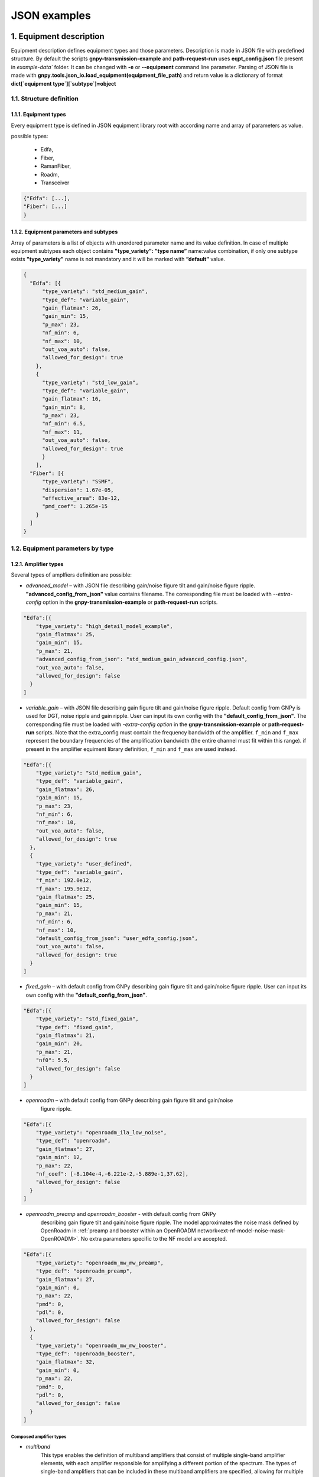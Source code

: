 .. _json-instance-examples:

*************
JSON examples
*************

1. Equipment description
========================

Equipment description defines equipment types and those parameters.
Description is made in JSON file with predefined structure. By default
the scripts **gnpy-transmission-example** and **path-request-run** uses
**eqpt_config.json** file present in `example-data`` folder. It
can be changed with **-e** or **--equipment** command line parameter.
Parsing of JSON file is made with
**gnpy.tools.json_io.load_equipment(equipment_file_path)** and return
value is a dictionary of format **dict[`equipment type`][`subtype`]=object**

1.1. Structure definition
-------------------------

1.1.1. Equipment types
^^^^^^^^^^^^^^^^^^^^^^

Every equipment type is defined in JSON equipment library root with according name and
array of parameters as value.

possible types:

  - Edfa,
  - Fiber,
  - RamanFiber,
  - Roadm,
  - Transceiver

.. code-block:: none

    {"Edfa": [...],
    "Fiber": [...]
    }


1.1.2. Equipment parameters and subtypes
^^^^^^^^^^^^^^^^^^^^^^^^^^^^^^^^^^^^^^^^


Array of parameters is a list of objects with unordered parameter name
and its value definition. In case of multiple equipment subtypes each
object contains **"type_variety": ”type name”** name:value combination,
if only one subtype exists **"type_variety"** name is not mandatory and
it will be marked with **”default”** value.

.. code-block:: json

    {
      "Edfa": [{
          "type_variety": "std_medium_gain",
          "type_def": "variable_gain",
          "gain_flatmax": 26,
          "gain_min": 15,
          "p_max": 23,
          "nf_min": 6,
          "nf_max": 10,
          "out_voa_auto": false,
          "allowed_for_design": true
        },
        {
          "type_variety": "std_low_gain",
          "type_def": "variable_gain",
          "gain_flatmax": 16,
          "gain_min": 8,
          "p_max": 23,
          "nf_min": 6.5,
          "nf_max": 11,
          "out_voa_auto": false,
          "allowed_for_design": true
          }
        ],
      "Fiber": [{
          "type_variety": "SSMF",
          "dispersion": 1.67e-05,
          "effective_area": 83e-12,
          "pmd_coef": 1.265e-15
        }
      ]
    }



1.2. Equipment parameters by type
---------------------------------

1.2.1. Amplifier types
^^^^^^^^^^^^^^^^^^^^^^

Several types of amplfiers definition are possible:

-  `advanced_model` – with JSON file describing gain/noise figure tilt and
   gain/noise figure ripple. **"advanced_config_from_json"** value
   contains filename.
   The corresponding file must be loaded with `--extra-config` option
   in the **gnpy-transmission-example** or **path-request-run** scripts.


.. code-block:: json-object

    "Edfa":[{
        "type_variety": "high_detail_model_example",
        "gain_flatmax": 25,
        "gain_min": 15,
        "p_max": 21,
        "advanced_config_from_json": "std_medium_gain_advanced_config.json",
        "out_voa_auto": false,
        "allowed_for_design": false
      }
    ]

-  `variable_gain` – with JSON file describing gain figure tilt and gain/noise
   figure ripple. Default config from GNPy is used for DGT, noise ripple and
   gain ripple. User can input its own config with the
   **"default_config_from_json"**. The corresponding file must be loaded with
   `-extra-config option` in the **gnpy-transmission-example** or
   **path-request-run** scripts.
   Note that the extra_config must contain the frequency bandwidth of the
   amplifier. ``f_min`` and ``f_max`` represent the boundary frequencies of
   the amplification bandwidth (the entire channel must fit within this range).
   if present in the amplifier equiment library definition, ``f_min`` and ``f_max``
   are used instead.

.. code-block:: json-object

    "Edfa":[{
        "type_variety": "std_medium_gain",
        "type_def": "variable_gain",
        "gain_flatmax": 26,
        "gain_min": 15,
        "p_max": 23,
        "nf_min": 6,
        "nf_max": 10,
        "out_voa_auto": false,
        "allowed_for_design": true
      },
      {
        "type_variety": "user_defined",
        "type_def": "variable_gain",
        "f_min": 192.0e12,
        "f_max": 195.9e12,
        "gain_flatmax": 25,
        "gain_min": 15,
        "p_max": 21,
        "nf_min": 6,
        "nf_max": 10,
        "default_config_from_json": "user_edfa_config.json",
        "out_voa_auto": false,
        "allowed_for_design": true
      }
    ]

-  `fixed_gain` – with default config from GNPy describing gain figure tilt and gain/noise
   figure ripple. User can input its own config with the
   **"default_config_from_json"**.

.. code-block:: json-object

    "Edfa":[{
        "type_variety": "std_fixed_gain",
        "type_def": "fixed_gain",
        "gain_flatmax": 21,
        "gain_min": 20,
        "p_max": 21,
        "nf0": 5.5,
        "allowed_for_design": false
      }
    ]

- `openroadm` – with default config from GNPy describing gain figure tilt and gain/noise
   figure ripple.

.. code-block:: json-object

    "Edfa":[{
        "type_variety": "openroadm_ila_low_noise",
        "type_def": "openroadm",
        "gain_flatmax": 27,
        "gain_min": 12,
        "p_max": 22,
        "nf_coef": [-8.104e-4,-6.221e-2,-5.889e-1,37.62],
        "allowed_for_design": false
      }
    ]

- `openroadm_preamp` and `openroadm_booster` - with default config from GNPy
   describing gain figure tilt and gain/noise figure ripple.
   The model approximates the noise mask defined by OpenRoadm in :ref:`preamp and booster within an OpenROADM network<ext-nf-model-noise-mask-OpenROADM>`.
   No extra parameters specific to the NF model are accepted.

.. code-block:: json-object

    "Edfa":[{
        "type_variety": "openroadm_mw_mw_preamp",
        "type_def": "openroadm_preamp",
        "gain_flatmax": 27,
        "gain_min": 0,
        "p_max": 22,
        "pmd": 0,
        "pdl": 0,
        "allowed_for_design": false
      },
      {
        "type_variety": "openroadm_mw_mw_booster",
        "type_def": "openroadm_booster",
        "gain_flatmax": 32,
        "gain_min": 0,
        "p_max": 22,
        "pmd": 0,
        "pdl": 0,
        "allowed_for_design": false
      }
    ]

Composed amplifier types
~~~~~~~~~~~~~~~~~~~~~~~~

- `multiband`
   This type enables the definition of multiband amplifiers that consist of multiple
   single-band amplifier elements, with each amplifier responsible for amplifying a
   different portion of the spectrum. The types of single-band amplifiers that can be
   included in these multiband amplifiers are specified, allowing for multiple options
   to be available for the same spectrum band (for instance, providing several permitted
   type varieties for both the C-band and the L-band). The actual element utilizing the
   type_variety must implement only one option for each band.

.. code-block:: json-object

    "Edfa":[{
          "type_variety": "std_low_gain",
          "f_min": 191.25e12,
          "f_max": 196.15e12,
          "type_def": "variable_gain",
          "gain_flatmax": 16,
          "gain_min": 8,
          "p_max": 21,
          "nf_min": 7,
          "nf_max": 11,
          "out_voa_auto": false,
          "allowed_for_design": true
        }, {
          "type_variety": "std_medium_gain_C",
          "f_min": 191.225e12,
          "f_max": 196.125e12,
          "type_def": "variable_gain",
          "gain_flatmax": 26,
          "gain_min": 15,
          "p_max": 21,
          "nf_min": 6,
          "nf_max": 10,
          "out_voa_auto": false,
          "allowed_for_design": false
      },
      {
          "type_variety": "std_medium_gain_L",
          "f_min": 186.5e12,
          "f_max": 190.1e12,
          "type_def": "variable_gain",
          "gain_flatmax": 26,
          "gain_min": 15,
          "p_max": 21,
          "nf_min": 6,
          "nf_max": 10,
          "out_voa_auto": false,
          "allowed_for_design": true
      },
      {
          "type_variety": "std_medium_gain_multiband",
          "type_def": "multi_band",
          "amplifiers": [
              "std_low_gain",
              "std_medium_gain_C",
              "std_medium_gain_L"
          ],
          "allowed_for_design": false
      }
    ]

- `dual_stage`
   This model allows for the combination of pre-defined amplifiers (`advanced_model`,
   `variable_gain`, `fixed_gain`) into a cascade configuration, which consists of
   any two amplifiers already described in the library.
    
    - The preamp_variety specifies the type variety for the first stage.
    - The booster_variety defines the type variety for the second stage.

   One potential application is the creation of a simplified Raman-EDFA hybrid
   amplifier, where a fixed-gain amplifier with a very low to negative noise figure
   serves as the Raman amplifier preamp, and an EDFA serves as the booster.
   Please note that there is currently no connection between the dual-stage
   amplifier definition and the RamanFiber definition for modeling Raman
   amplification. Users should avoid using dual-stage amplifiers modelling Raman
   with a fixed_gain amplifier and RamanFiber simultaneously when defining a
   Raman-amplified link.

.. code-block:: json-object

    "Edfa":[ {
      "type_variety": "std_low_gain",
      "type_def": "variable_gain",
      "gain_flatmax": 16,
      "gain_min": 8,
      "p_max": 23,
      "nf_min": 6.5,
      "nf_max": 11,
      "out_voa_auto": false,
      "allowed_for_design": true
    },
    {
      "type_variety": "4pumps_raman",
      "type_def": "fixed_gain",
      "gain_flatmax": 12,
      "gain_min": 12,
      "p_max": 21,
      "nf0": -1,
      "allowed_for_design": false
    },
    {
      "type_variety": "hybrid_4pumps_lowgain",
      "type_def": "dual_stage",
      "raman": true,
      "gain_min": 25,
      "preamp_variety": "4pumps_raman",
      "booster_variety": "std_low_gain",
      "allowed_for_design": true
    }

1.2.2. Fiber and RamanFiber types
^^^^^^^^^^^^^^^^^^^^^^^^^^^^^^^^^

Fiber type with its parameters:

.. code-block:: json-object

  {
    "Fiber":[{
        "type_variety": "SSMF",
        "dispersion": 1.67e-05,
        "effective_area": 83e-12,
        "pmd_coef": 1.265e-15
      }
    ],
    "RamanFiber": [
      {
        "type_variety": "SSMF",
        "dispersion": 1.67e-05,
        "effective_area": 83e-12,
        "pmd_coef": 1.265e-15
      }
    ]
  }

The parameters Gamma and Raman efficiency are calculated using the effective area.
In releases prior to version 2.5, Gamma and Raman efficiency were defined instead
of effective area. Both parameters are managed as optional for
backward compatibility.

The RamanFiber is a specialized variant of the regular Fiber, where the simulation
engine incorporates Raman amplification. The actual pump definitions must be
specified within the RamanFiber instance in the topology
(refer to the :mod:`gnpy.core.elements.RamanFiber` class).

More details can be found in :cite:curri_merit_2016.

Raman efficiency is scaled against the effective area using the default Raman
coefficient profile (g0 * A_ff_overlap), where g0 is a Raman coefficient profile
defined for a reference effective area (:mod:`gnpy.core.parameters.DEFAULT_RAMAN_COEFFICIENT`).

If a RamanFiber is defined in the library, a corresponding Fiber must also be defined
with the same type_variety.

It is important to note that since version 2.5, Raman effects (Stimulated Raman Scattering)
are modeled in both Fiber and RamanFiber types if the raman_flag is set to True in the
global simulation definition (using the --sim-params option). The default value for this
flag is False. However, Raman amplification using co-propagation and counter-propagation
is only available in RamanFiber, which requires the flag to be set to True, making the
use of the --sim-params option mandatory.

1.2.3 Roadm types
^^^^^^^^^^^^^^^^^

Roadm element with its parameters:

Since v2.10, it is possible to define several types of ROADM and to
describe their contribution to optical impairments. This follows a model
created at the IETF: `IETF
CCAMP optical impairment topology <https://github.com/ietf-ccamp-wg/draft-ietf-ccamp-optical-impairment-topology-yang>`_

.. code-block:: json-object

  "Roadm": [
    {
      "target_pch_out_db": -20,
      "add_drop_osnr": 38,
      "pmd": 0,
      "pdl": 0,
      "restrictions": {
        "preamp_variety_list": [],
        "booster_variety_list": []
      }
    },
    {
      "type_variety": "roadm_type_1",
      "target_pch_out_db": -18,
      "add_drop_osnr": 35,
      "pmd": 0,
      "pdl": 0,
      "restrictions": {
        "preamp_variety_list": [],
        "booster_variety_list": []
      },
      "roadm-path-impairments": []
    },
    {
      "type_variety": "detailed_impairments",
      "target_pch_out_db": -20,
      "add_drop_osnr": 38,
      "pmd": 0,
      "pdl": 0,
      "restrictions": {
        "preamp_variety_list": [],
        "booster_variety_list": []
      },
      "roadm-path-impairments": [
        {
          "roadm-path-impairments-id": 0,
          "roadm-express-path": [
            {
              "frequency-range": {
                "lower-frequency": 191.3e12,
                "upper-frequency": 196.1e12
              },
              "roadm-pmd": 0,
              "roadm-cd": 0,
              "roadm-pdl": 0,
              "roadm-inband-crosstalk": 0,
              "roadm-maxloss": 16.5
            }
          ]
        },
        {
          "roadm-path-impairments-id": 1,
          "roadm-add-path": [
            {
              "frequency-range": {
                "lower-frequency": 191.3e12,
                "upper-frequency": 196.1e12
              },
              "roadm-pmd": 0,
              "roadm-cd": 0,
              "roadm-pdl": 0,
              "roadm-inband-crosstalk": 0,
              "roadm-maxloss": 11.5,
              "roadm-pmax": 2.5,
              "roadm-osnr": 41,
              "roadm-noise-figure": 23
            }
          ]
        },
        {
          "roadm-path-impairments-id": 2,
          "roadm-drop-path": [
            {
              "frequency-range": {
                "lower-frequency": 191.3e12,
                "upper-frequency": 196.1e12
              },
              "roadm-pmd": 0,
              "roadm-cd": 0,
              "roadm-pdl": 0,
              "roadm-inband-crosstalk": 0,
              "roadm-maxloss": 11.5,
              "roadm-minloss": 7.5,
              "roadm-typloss": 10,
              "roadm-pmin": -13.5,
              "roadm-pmax": -9.5,
              "roadm-ptyp": -12,
              "roadm-osnr": 41,
              "roadm-noise-figure": 15
            }
          ]
        }
      ]
    }
  ]

1.2.5. Transceiver type
^^^^^^^^^^^^^^^^^^^^^^^

Transceiver element with its parameters. **”mode”** can contain multiple
Transceiver operation formats.

Note that ``OSNR`` parameter refers to the receiver's minimal OSNR threshold for a given mode.

.. code-block:: json-object

    "Transceiver":[
      {
          "frequency":{
                      "min": 191.35e12,
                      "max": 196.1e12
                      },
          "mode":[
                  {
                      "format": "mode 1",
                      "baud_rate": 32e9,
                      "OSNR": 11,
                      "bit_rate": 100e9,
                      "roll_off": 0.15,
                      "tx_osnr": 40,
                      "min_spacing": 37.5e9,
                      "cost":1
                  },
                  {
                    "format": "mode 2",
                      "baud_rate": 66e9,
                      "OSNR": 15,
                      "bit_rate": 200e9,
                      "roll_off": 0.15,
                      "tx_osnr": 40,
                      "min_spacing": 75e9,
                      "cost":1
                  }
          ]
      }
    ]

1.2.3. Spans element
^^^^^^^^^^^^^^^^^^^^

Spans element with its parameters:

.. code-block:: json-object

    "Spans":[{
            "power_mode":true,
            "delta_power_range_db": [0,0,0.5],
            "max_length": 150,
            "length_units": "km",
            "max_loss": 28,
            "padding": 10,
            "EOL": 0,
            "con_in": 0,
            "con_out": 0
            }
        ]


1.2.4. Spectral Information
^^^^^^^^^^^^^^^^^^^^^^^^^^^

Spectral information with its parameters:

.. code-block:: json-object

    "SI":[{
            "f_min": 191.3e12,
            "baud_rate": 32e9,
            "f_max":195.1e12,
            "spacing": 50e9,
            "power_dbm": 0,
            "tx_power_dbm": 0,
            "power_range_db": [0,0,0.5],
            "roll_off": 0.15,
            "tx_osnr": 40,
            "sys_margins": 0
            }
        ]



2. Network description
======================

Network description defines network elements with additional to
equipment description parameters, metadata and elements interconnection.
Description is made in JSON file with predefined structure. By default
**gnpy-transmission-example** uses **gnpy/example-data/edfa_example_network.json** file
and can be changed from command line. By default
**gnpy-path-request** uses **gnpy/example-data/meshTopologyExampleV2.xls**.
Parsing of JSON file is made with
**gnpy.core.network.load_network(network_description,
equipment_description)** and return value is **DiGraph** object which
mimics network description.

2.1. Structure definition
-------------------------

2.1.1. File root structure
^^^^^^^^^^^^^^^^^^^^^^^^^^

Network description JSON file root consist of three unordered parts:

-  network_name – name of described network or service, is not used as
   of now,

-  elements - contains a list of network element objects with their
   respective parameters,

-  connections – contains a list of unidirectional connection objects.

.. code-block:: none

    {"network_name": "Example Network",
    "elements": [{...},
                {...}
                ],
    "connections": [{...},
                    {...}
                    ]
    }


2.1.2. Elements parameters and subtypes
^^^^^^^^^^^^^^^^^^^^^^^^^^^^^^^^^^^^^^^

The list of network element objects consist of unordered parameter names
and those values. In case of **"type_variety"** absence, the
**"type_variety": ”default”** name:value combination is used.
**"type_variety"** must be defined in equipment library.

2.2. Element parameters by type
-------------------------------

2.2.1. Transceiver element
^^^^^^^^^^^^^^^^^^^^^^^^^^

Transceiver element with its parameters.

.. code-block:: json

    {"uid": "trx Site_A",
    "metadata": {
                "location": {
                            "city": "Site_A",
                            "region": "",
                            "latitude": 0,
                            "longitude": 0
                            }
                },
    "type": "Transceiver"
    }

``Transceiver`` elements represent the logical function that generates a spectrum.
This must be specified to start and stop propagation. However, the characteristics of the spectrum
are defined elsewhere, so ``Transceiver`` elements do not contain any attribute.

Information on transceivers' type, modes and frequency must be listed in
:ref:`service file<service>` or :ref:`spectrum file<mixed-rate>`.
Without any definition, default :ref:`SI<spectral_info>` values of the library are propagated.


2.2.2. ROADM element
^^^^^^^^^^^^^^^^^^^^

ROADM element with its parameters. **“params”** is optional, if nothing is defined,
it uses default values from equipment library.

.. code-block:: json

    {
      "uid": "roadm Lorient_KMA",
      "metadata": {
        "location": {
          "city": "Lorient_KMA",
          "region": "RLD",
          "latitude": 2.0,
          "longitude": 3.0
        }
      },
      "type": "Roadm"
    }

.. code-block:: json

    {
      "uid": "roadm Lannion_CAS",
      "type": "Roadm",
      "type_variety": "default",
      "params": {
        "target_pch_out_db": -20,
        "restrictions": {
          "preamp_variety_list": [],
          "booster_variety_list": []
        },
        "per_degree_pch_out_db": {
          "east edfa in Lannion_CAS to Corlay": -20,
          "east edfa in Lannion_CAS to Stbrieuc": -20,
          "east edfa in Lannion_CAS to Morlaix": -20
        }
      },
      "metadata": {
        "location": {
          "latitude": 2.0,
          "longitude": 0.0,
          "city": "Lannion_CAS",
          "region": "RLD"
        }
      }
    }


2.2.3. Fused element
^^^^^^^^^^^^^^^^^^^^

Fused element with its parameters. **“params”** is optional, if not used
default loss value of 1dB is used.

.. code-block:: json

    {
      "uid": "ingress fused spans in Site_B",
      "metadata": {
        "location": {
          "city": "Site_B",
          "region": "",
          "latitude": 0,
          "longitude": 0
          }
        },
      "type": "Fused",
      "params": {
        "loss": 0.5
      }
    }


2.2.4. Fiber element
^^^^^^^^^^^^^^^^^^^^

Fiber element with its parameters.

.. code-block:: json

    {
      "uid": "fiber (Site_A \\u2192 Site_B)",
      "metadata": {
        "location": {
          "city": "",
          "region": "",
          "latitude": 0.0,
          "longitude": 0.0
        }
      },
      "type": "Fiber",
      "type_variety": "SSMF",
      "params": {
        "length": 77.3,
        "length_units": "km",
        "loss_coef": 0.2542
      }
    }

.. code-block:: json

    {
      "uid": "Span2",
      "type": "Fiber",
      "type_variety": "SSMF_freq",
      "params": {
        "length": 80,
        "loss_coef": {
          "value": [0.2121641791044776, 0.20703358208955223, 0.21636194029850745],
          "frequency": [186.3e12, 194e12, 197e12]
        },
        "length_units": "km"
      },
      "metadata": {
        "location": {
          "region": "",
          "latitude": 1,
          "longitude": 0
        }
      }
    },


2.2.5. RamanFiber element
^^^^^^^^^^^^^^^^^^^^^^^^^

.. code-block:: json

    {
      "uid": "Span1",
      "type": "RamanFiber",
      "type_variety": "SSMF",
      "operational": {
        "temperature": 283,
        "raman_pumps": [
          {
            "power": 224.403e-3,
            "frequency": 205e12,
            "propagation_direction": "counterprop"
          },
          {
            "power": 231.135e-3,
            "frequency": 201e12,
            "propagation_direction": "counterprop"
          }
        ]
      },
      "params": {
        "type_variety": "SSMF",
        "length": 80.0,
        "loss_coef": 0.2,
        "length_units": "km",
        "att_in": 0,
        "con_in": 0.5,
        "con_out": 0.5
      },
      "metadata": {
        "location": {
          "latitude": 1,
          "longitude": 0,
          "city": null,
          "region": ""
        }
      }
    }


2.2.6. EDFA element
^^^^^^^^^^^^^^^^^^^

EDFA element with its parameters.

.. code-block:: json

    {
      "uid": "Edfa1",
      "type": "Edfa",
      "type_variety": "std_low_gain",
      "operational": {
        "gain_target": 16,
        "tilt_target": 0
      },
      "metadata": {
        "location": {
          "city": "Site_A",
          "region": "",
          "latitude": 2,
          "longitude": 0
        }
      }
    }

2.3. Connections objects
------------------------

Each unidirectional connection object in connections array consist of
two unordered **”from_node”** and **”to_node”** name pair with values
corresponding to element **”uid”**

.. code-block:: json

    {
      "from_node": "roadm Site_C",
      "to_node": "trx Site_C"
    }


3. Simulation Parameters
========================

Additional details of the simulation are controlled via ``sim_params.json``:

.. code-block:: json

  {
    "raman_params": {
      "flag": true,
      "result_spatial_resolution": 10e3,
      "solver_spatial_resolution": 50
    },
    "nli_params": {
      "method": "ggn_spectrally_separated",
      "dispersion_tolerance": 1,
      "phase_shift_tolerance": 0.1,
      "computed_channels": [1, 18, 37, 56, 75]
    }
  }


4. Services file
================

**gnpy-path-request** requires a second positional file that contains a list of services to be computed.


4.1. Service Excel format
-------------------------

Services can be defined either via a :ref:`XLS files<excel-service-sheet>`.


4.2. Service JSON format
------------------------

The JSON format is derived from draft-ietf-teas-yang-path-computation-01.txt.

It contains a list of requests and a list of constraints between the requests, named `synchronization`,
to define disjunctions among services.

.. code-block:: none

    {
      "path-request": [...],
      "synchronization": [...]
    }

4.2.1. requests
^^^^^^^^^^^^^^^

**path-request** contains the path and transceiver details.
See :ref:`services<service>` for a detailed description of each parameter.

.. code-block:: json

    {
      "request-id": "1",
      "source": "trx Brest_KLA",
      "destination": "trx Vannes_KBE",
      "src-tp-id": "trx Brest_KLA",
      "dst-tp-id": "trx Vannes_KBE",
      "bidirectional": false,
      "path-constraints": {
        "te-bandwidth": {
          "technology": "flexi-grid",
          "trx_type": "Voyager",
          "trx_mode": "mode 1",
          "effective-freq-slot": [{"N": 0, "M": 4}],
          "spacing": 50000000000.0,
          "tx_power": 0.0005,
          "max-nb-of-channel": null,
          "output-power": 0.0012589254117941673,
          "path_bandwidth": 200000000000.0
        }
      },
      "explicit-route-objects": {
        "route-object-include-exclude": [
          {
            "explicit-route-usage": "route-include-ero",
            "index": 0,
            "num-unnum-hop": {
              "node-id": "roadm Brest_KLA",
              "link-tp-id": "link-tp-id is not used",
              "hop-type": "LOOSE"
            }
          },
          {
            "explicit-route-usage": "route-include-ero",
            "index": 1,
            "num-unnum-hop": {
              "node-id": "roadm Lannion_CAS",
              "link-tp-id": "link-tp-id is not used",
              "hop-type": "LOOSE"
            }
          },
          {
            "explicit-route-usage": "route-include-ero",
            "index": 2,
            "num-unnum-hop": {
              "node-id": "roadm Lorient_KMA",
              "link-tp-id": "link-tp-id is not used",
              "hop-type": "LOOSE"
            }
          },
          {
            "explicit-route-usage": "route-include-ero",
            "index": 3,
            "num-unnum-hop": {
              "node-id": "roadm Vannes_KBE",
              "link-tp-id": "link-tp-id is not used",
              "hop-type": "LOOSE"
            }
          }
        ]
      }
    }

4.2.2. synchronization
^^^^^^^^^^^^^^^^^^^^^^

.. code-block:: json

    {
      "synchronization-id": "3",
      "svec": {
        "relaxable": "false",
        "disjointness": "node link",
        "request-id-number": [
          "3",
          "1"
        ]
      }
    }


5. Spectrum file
================

**gnpy-transmission-example** supports a `--spectrum` option to specify non identical type
of channels derailed in a JSON file (details :ref:`here<mixed-rate>`). Note that **gnpy-path-request**
script does not support this option.

.. code-block:: json

 {
   "spectrum":[
      {
        "f_min": 191.4e12,
        "f_max":193.1e12,
        "baud_rate": 32e9,
        "slot_width": 50e9,
        "roll_off": 0.15,
        "tx_osnr": 40
      },
      {
        "f_min": 193.1625e12,
        "f_max": 195e12,
        "baud_rate": 64e9,
        "delta_pdb": 3,
        "slot_width": 75e9,
        "roll_off": 0.15,
        "tx_osnr": 40
      }
    ]
  }
